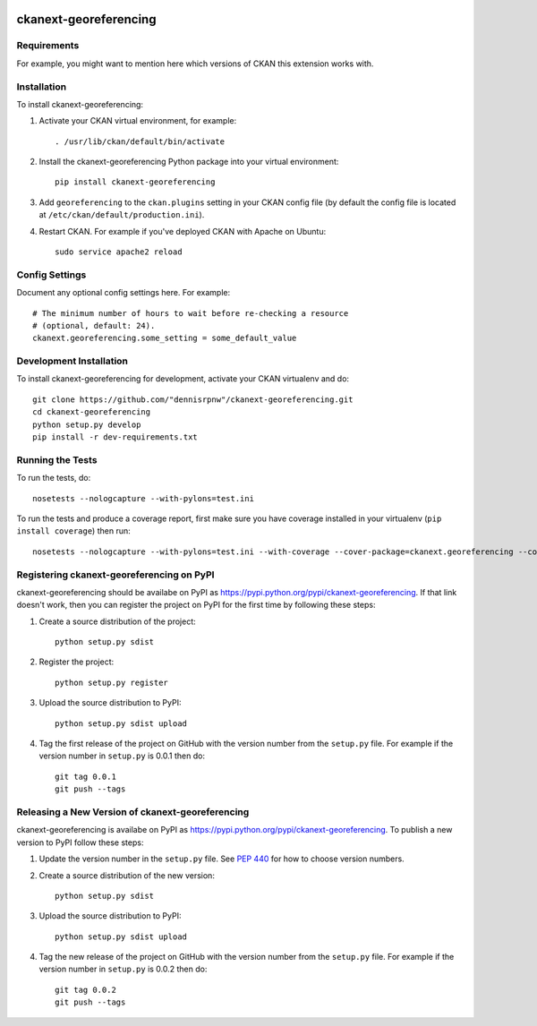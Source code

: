 .. You should enable this project on travis-ci.org and coveralls.io to make
   these badges work. The necessary Travis and Coverage config files have been
   generated for you.

.. image:: https://travis-ci.org/"dennisrpnw"/ckanext-georeferencing.svg?branch=master
    :target: https://travis-ci.org/"dennisrpnw"/ckanext-georeferencing

.. image:: https://coveralls.io/repos/"dennisrpnw"/ckanext-georeferencing/badge.svg
  :target: https://coveralls.io/r/"dennisrpnw"/ckanext-georeferencing

.. image:: https://pypip.in/download/ckanext-georeferencing/badge.svg
    :target: https://pypi.python.org/pypi//ckanext-georeferencing/
    :alt: Downloads

.. image:: https://pypip.in/version/ckanext-georeferencing/badge.svg
    :target: https://pypi.python.org/pypi/ckanext-georeferencing/
    :alt: Latest Version

.. image:: https://pypip.in/py_versions/ckanext-georeferencing/badge.svg
    :target: https://pypi.python.org/pypi/ckanext-georeferencing/
    :alt: Supported Python versions

.. image:: https://pypip.in/status/ckanext-georeferencing/badge.svg
    :target: https://pypi.python.org/pypi/ckanext-georeferencing/
    :alt: Development Status

.. image:: https://pypip.in/license/ckanext-georeferencing/badge.svg
    :target: https://pypi.python.org/pypi/ckanext-georeferencing/
    :alt: License

=============
ckanext-georeferencing
=============

.. Put a description of your extension here:
   What does it do? What features does it have?
   Consider including some screenshots or embedding a video!


------------
Requirements
------------

For example, you might want to mention here which versions of CKAN this
extension works with.


------------
Installation
------------

.. Add any additional install steps to the list below.
   For example installing any non-Python dependencies or adding any required
   config settings.

To install ckanext-georeferencing:

1. Activate your CKAN virtual environment, for example::

     . /usr/lib/ckan/default/bin/activate

2. Install the ckanext-georeferencing Python package into your virtual environment::

     pip install ckanext-georeferencing

3. Add ``georeferencing`` to the ``ckan.plugins`` setting in your CKAN
   config file (by default the config file is located at
   ``/etc/ckan/default/production.ini``).

4. Restart CKAN. For example if you've deployed CKAN with Apache on Ubuntu::

     sudo service apache2 reload


---------------
Config Settings
---------------

Document any optional config settings here. For example::

    # The minimum number of hours to wait before re-checking a resource
    # (optional, default: 24).
    ckanext.georeferencing.some_setting = some_default_value


------------------------
Development Installation
------------------------

To install ckanext-georeferencing for development, activate your CKAN virtualenv and
do::

    git clone https://github.com/"dennisrpnw"/ckanext-georeferencing.git
    cd ckanext-georeferencing
    python setup.py develop
    pip install -r dev-requirements.txt


-----------------
Running the Tests
-----------------

To run the tests, do::

    nosetests --nologcapture --with-pylons=test.ini

To run the tests and produce a coverage report, first make sure you have
coverage installed in your virtualenv (``pip install coverage``) then run::

    nosetests --nologcapture --with-pylons=test.ini --with-coverage --cover-package=ckanext.georeferencing --cover-inclusive --cover-erase --cover-tests


---------------------------------
Registering ckanext-georeferencing on PyPI
---------------------------------

ckanext-georeferencing should be availabe on PyPI as
https://pypi.python.org/pypi/ckanext-georeferencing. If that link doesn't work, then
you can register the project on PyPI for the first time by following these
steps:

1. Create a source distribution of the project::

     python setup.py sdist

2. Register the project::

     python setup.py register

3. Upload the source distribution to PyPI::

     python setup.py sdist upload

4. Tag the first release of the project on GitHub with the version number from
   the ``setup.py`` file. For example if the version number in ``setup.py`` is
   0.0.1 then do::

       git tag 0.0.1
       git push --tags


----------------------------------------
Releasing a New Version of ckanext-georeferencing
----------------------------------------

ckanext-georeferencing is availabe on PyPI as https://pypi.python.org/pypi/ckanext-georeferencing.
To publish a new version to PyPI follow these steps:

1. Update the version number in the ``setup.py`` file.
   See `PEP 440 <http://legacy.python.org/dev/peps/pep-0440/#public-version-identifiers>`_
   for how to choose version numbers.

2. Create a source distribution of the new version::

     python setup.py sdist

3. Upload the source distribution to PyPI::

     python setup.py sdist upload

4. Tag the new release of the project on GitHub with the version number from
   the ``setup.py`` file. For example if the version number in ``setup.py`` is
   0.0.2 then do::

       git tag 0.0.2
       git push --tags
